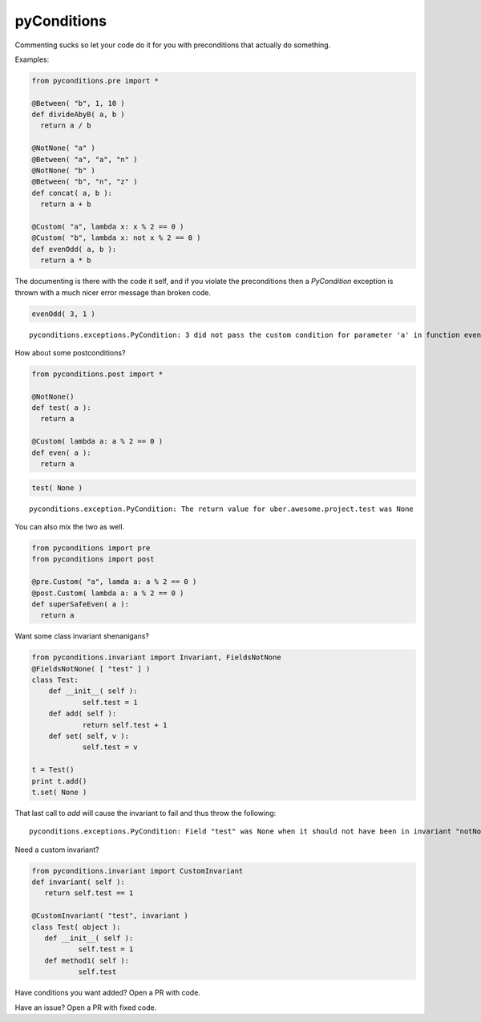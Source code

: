 pyConditions
===========================

|Build Status|

Commenting sucks so let your code do it for you with preconditions that
actually do something.

Examples:

.. code:: python

    from pyconditions.pre import *

    @Between( "b", 1, 10 )
    def divideAbyB( a, b )
      return a / b

    @NotNone( "a" )
    @Between( "a", "a", "n" )
    @NotNone( "b" )
    @Between( "b", "n", "z" )
    def concat( a, b ):
      return a + b
      
    @Custom( "a", lambda x: x % 2 == 0 )
    @Custom( "b", lambda x: not x % 2 == 0 )
    def evenOdd( a, b ):
      return a * b

The documenting is there with the code it self, and if you violate the
preconditions then a *PyCondition* exception is thrown with a much nicer
error message than broken code.

.. code:: python

    evenOdd( 3, 1 )

::

    pyconditions.exceptions.PyCondition: 3 did not pass the custom condition for parameter 'a' in function evenOdd

How about some postconditions?

.. code:: python

    from pyconditions.post import *

    @NotNone()
    def test( a ):
      return a

    @Custom( lambda a: a % 2 == 0 )
    def even( a ):
      return a

.. code:: python

    test( None )

::

    pyconditions.exception.PyCondition: The return value for uber.awesome.project.test was None 

You can also mix the two as well.

.. code:: python

    from pyconditions import pre
    from pyconditions import post

    @pre.Custom( "a", lamda a: a % 2 == 0 )
    @post.Custom( lambda a: a % 2 == 0 )
    def superSafeEven( a ):
      return a

Want some class invariant shenanigans?

.. code:: python

    from pyconditions.invariant import Invariant, FieldsNotNone
    @FieldsNotNone( [ "test" ] )
    class Test:
        def __init__( self ):
                self.test = 1
        def add( self ):
                return self.test + 1
        def set( self, v ):
                self.test = v

    t = Test()
    print t.add()
    t.set( None )

That last call to *add* will cause the invariant to fail and thus throw
the following:

::

    pyconditions.exceptions.PyCondition: Field "test" was None when it should not have been in invariant "notNone"

Need a custom invariant?

.. code:: python

    from pyconditions.invariant import CustomInvariant
    def invariant( self ):
       return self.test == 1 

    @CustomInvariant( "test", invariant )
    class Test( object ):
       def __init__( self ):
               self.test = 1
       def method1( self ):
               self.test

Have conditions you want added? Open a PR with code.

Have an issue? Open a PR with fixed code.

.. |Build Status| image:: https://travis-ci.org/streed/pyConditions.png?branch=master
   :target: https://travis-ci.org/streed/pyConditions
